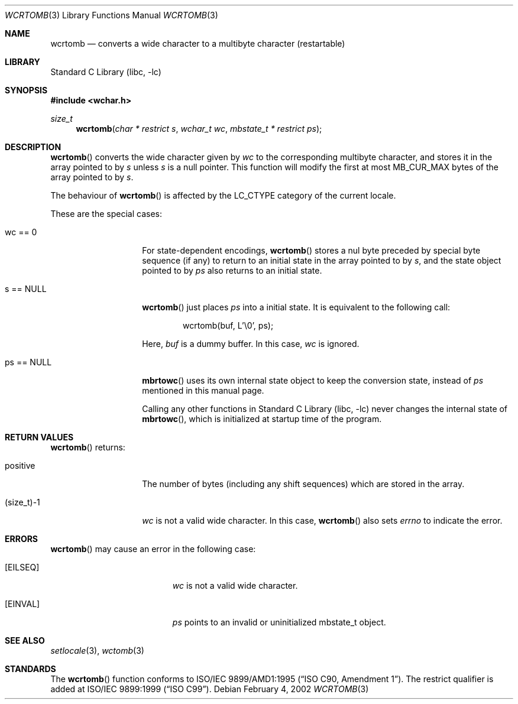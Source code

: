 .\" $NetBSD: wcrtomb.3,v 1.8 2006/10/16 08:42:16 wiz Exp $
.\"
.\" Copyright (c)2002 Citrus Project,
.\" All rights reserved.
.\"
.\" Redistribution and use in source and binary forms, with or without
.\" modification, are permitted provided that the following conditions
.\" are met:
.\" 1. Redistributions of source code must retain the above copyright
.\"    notice, this list of conditions and the following disclaimer.
.\" 2. Redistributions in binary form must reproduce the above copyright
.\"    notice, this list of conditions and the following disclaimer in the
.\"    documentation and/or other materials provided with the distribution.
.\"
.\" THIS SOFTWARE IS PROVIDED BY THE AUTHOR AND CONTRIBUTORS ``AS IS'' AND
.\" ANY EXPRESS OR IMPLIED WARRANTIES, INCLUDING, BUT NOT LIMITED TO, THE
.\" IMPLIED WARRANTIES OF MERCHANTABILITY AND FITNESS FOR A PARTICULAR PURPOSE
.\" ARE DISCLAIMED.  IN NO EVENT SHALL THE AUTHOR OR CONTRIBUTORS BE LIABLE
.\" FOR ANY DIRECT, INDIRECT, INCIDENTAL, SPECIAL, EXEMPLARY, OR CONSEQUENTIAL
.\" DAMAGES (INCLUDING, BUT NOT LIMITED TO, PROCUREMENT OF SUBSTITUTE GOODS
.\" OR SERVICES; LOSS OF USE, DATA, OR PROFITS; OR BUSINESS INTERRUPTION)
.\" HOWEVER CAUSED AND ON ANY THEORY OF LIABILITY, WHETHER IN CONTRACT, STRICT
.\" LIABILITY, OR TORT (INCLUDING NEGLIGENCE OR OTHERWISE) ARISING IN ANY WAY
.\" OUT OF THE USE OF THIS SOFTWARE, EVEN IF ADVISED OF THE POSSIBILITY OF
.\" SUCH DAMAGE.
.\"
.Dd February 4, 2002
.Dt WCRTOMB 3
.Os
.\" ----------------------------------------------------------------------
.Sh NAME
.Nm wcrtomb
.Nd converts a wide character to a multibyte character (restartable)
.\" ----------------------------------------------------------------------
.Sh LIBRARY
.Lb libc
.\" ----------------------------------------------------------------------
.Sh SYNOPSIS
.In wchar.h
.Ft size_t
.Fn wcrtomb "char * restrict s" "wchar_t wc" "mbstate_t * restrict ps"
.\" ----------------------------------------------------------------------
.Sh DESCRIPTION
.Fn wcrtomb
converts the wide character given by
.Fa wc
to the corresponding multibyte character, and stores it in the array
pointed to by
.Fa s
unless
.Fa s
is a null pointer.
This function will modify the first at most
.Dv MB_CUR_MAX
bytes of the array pointed to by
.Fa s .
.Pp
The behaviour of
.Fn wcrtomb
is affected by the
.Dv LC_CTYPE
category of the current locale.
.Pp
These are the special cases:
.Bl -tag -width 012345678901
.It "wc == 0"
For state-dependent encodings,
.Fn wcrtomb
stores a nul byte preceded by special byte sequence (if any)
to return to an initial state in the array pointed to by
.Fa s ,
and the state object pointed to by
.Fa ps
also returns to an initial state.
.It "s == NULL"
.Fn wcrtomb
just places
.Fa ps
into a initial state.
It is equivalent to the following call:
.Bd -literal -offset indent
wcrtomb(buf, L'\\0', ps);
.Ed
.Pp
Here,
.Fa buf
is a dummy buffer.
In this case,
.Fa wc
is ignored.
.It "ps == NULL"
.Fn mbrtowc
uses its own internal state object to keep the conversion state,
instead of
.Fa ps
mentioned in this manual page.
.Pp
Calling any other functions in
.Lb libc
never changes the internal
state of
.Fn mbrtowc ,
which is initialized at startup time of the program.
.El
.\" ----------------------------------------------------------------------
.Sh RETURN VALUES
.Fn wcrtomb
returns:
.Bl -tag -width 012345678901
.It "positive"
The number of bytes (including any shift sequences)
which are stored in the array.
.It "(size_t)-1"
.Fa wc
is not a valid wide character.
In this case,
.Fn wcrtomb
also sets
.Va errno
to indicate the error.
.El
.\" ----------------------------------------------------------------------
.Sh ERRORS
.Fn wcrtomb
may cause an error in the following case:
.Bl -tag -width Er
.It Bq Er EILSEQ
.Fa wc
is not a valid wide character.
.It Bq Er EINVAL
.Fa ps
points to an invalid or uninitialized mbstate_t object.
.El
.\" ----------------------------------------------------------------------
.Sh SEE ALSO
.Xr setlocale 3 ,
.Xr wctomb 3
.\" ----------------------------------------------------------------------
.Sh STANDARDS
The
.Fn wcrtomb
function conforms to
.St -isoC-amd1 .
The restrict qualifier is added at
.St -isoC-99 .
